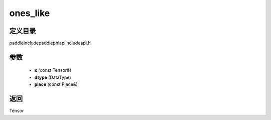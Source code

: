 .. _cn_api_paddle_experimental_ones_like:

ones_like
-------------------------------

.. cpp:function:: Tensor ones_like ( const Tensor & x , DataType dtype = DataType::UNDEFINED , const Place & place = { } ) ;



定义目录
:::::::::::::::::::::
paddle\include\paddle\phi\api\include\api.h

参数
:::::::::::::::::::::
	- **x** (const Tensor&)
	- **dtype** (DataType)
	- **place** (const Place&)

返回
:::::::::::::::::::::
Tensor
